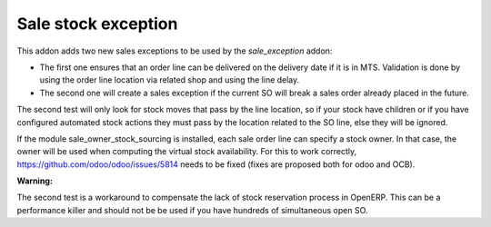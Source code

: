 Sale stock exception
--------------------

This addon adds two new sales exceptions to be used by the `sale_exception`
addon:

* The first one ensures that an order line can be delivered on the delivery
  date if it is in MTS. Validation is done by using the order line location via
  related shop and using the line delay.

* The second one will create a sales exception if the current SO will break a
  sales order already placed in the future.

The second test will only look for stock moves that pass by the line location,
so if your stock have children or if you have configured automated stock
actions they must pass by the location related to the SO line, else they will
be ignored.

If the module sale_owner_stock_sourcing is installed, each sale order line can
specify a stock owner. In that case, the owner will be used when computing the
virtual stock availability. For this to work correctly,
https://github.com/odoo/odoo/issues/5814 needs to be fixed (fixes are proposed
both for odoo and OCB).

**Warning:**

The second test is a workaround to compensate the lack of
stock reservation process in OpenERP. This can be a performance killer
and should not be be used if you have hundreds of simultaneous open SO.


